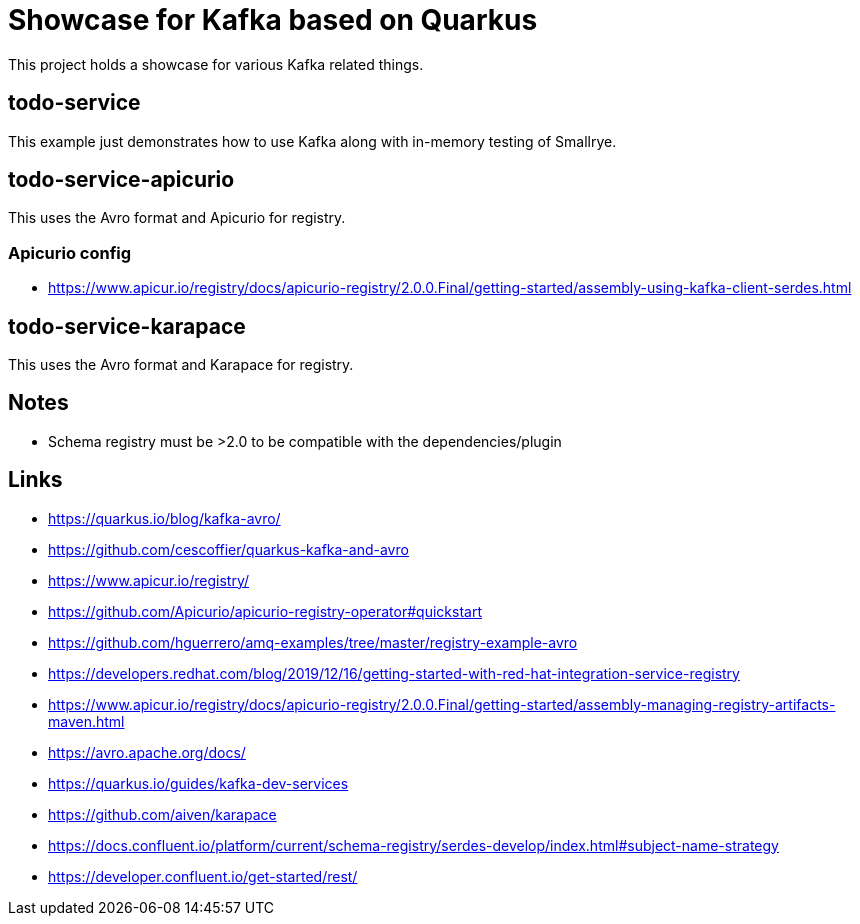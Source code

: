 = Showcase for Kafka based on Quarkus

This project holds a showcase for various Kafka related things.

== todo-service

This example just demonstrates how to use Kafka along with in-memory testing of Smallrye.

== todo-service-apicurio

This uses the Avro format and Apicurio for registry.

=== Apicurio config

- https://www.apicur.io/registry/docs/apicurio-registry/2.0.0.Final/getting-started/assembly-using-kafka-client-serdes.html

== todo-service-karapace

This uses the Avro format and Karapace for registry.

== Notes

- Schema registry must be >2.0 to be compatible with the dependencies/plugin

== Links

- https://quarkus.io/blog/kafka-avro/
- https://github.com/cescoffier/quarkus-kafka-and-avro
- https://www.apicur.io/registry/
- https://github.com/Apicurio/apicurio-registry-operator#quickstart
- https://github.com/hguerrero/amq-examples/tree/master/registry-example-avro
- https://developers.redhat.com/blog/2019/12/16/getting-started-with-red-hat-integration-service-registry
- https://www.apicur.io/registry/docs/apicurio-registry/2.0.0.Final/getting-started/assembly-managing-registry-artifacts-maven.html
- https://avro.apache.org/docs/
- https://quarkus.io/guides/kafka-dev-services
- https://github.com/aiven/karapace
- https://docs.confluent.io/platform/current/schema-registry/serdes-develop/index.html#subject-name-strategy
- https://developer.confluent.io/get-started/rest/
